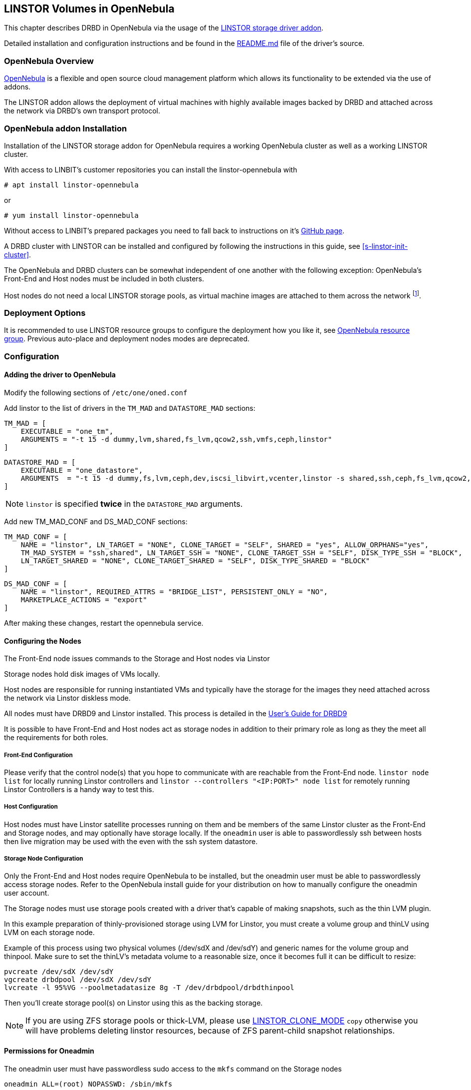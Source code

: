 [[ch-opennebula-linstor]]
== LINSTOR Volumes in OpenNebula

indexterm:[OpenNebula]This chapter describes DRBD in OpenNebula via the usage
of the https://github.com/OpenNebula/addon-linstor[LINSTOR storage driver
addon].

Detailed installation and configuration instructions and be found in the
https://github.com/OpenNebula/addon-linstor/blob/master/README.md[README.md]
file of the driver's source.

[[s-opennebula-linstor-overview]]
=== OpenNebula Overview

http://opennebula.org/[OpenNebula] is a flexible and open source cloud
management platform which allows its functionality to be extended via the use
of addons.

The LINSTOR addon allows the deployment of virtual machines with highly
available images backed by DRBD and attached across the network via DRBD's
own transport protocol.

[[s-opennebula-linstor-install]]
=== OpenNebula addon Installation

Installation of the LINSTOR storage addon for OpenNebula requires a working
OpenNebula cluster as well as a working LINSTOR cluster.

With access to LINBIT's customer repositories you can install the linstor-opennebula with

----------------------------
# apt install linstor-opennebula
----------------------------

or

----------------------------
# yum install linstor-opennebula
----------------------------

Without access to LINBIT's prepared packages you need to fall back to instructions on it's
https://github.com/OpenNebula/addon-linstor[GitHub page].

A DRBD cluster with LINSTOR can be installed and configured by following the
instructions in this guide, see <<s-linstor-init-cluster>>.

The OpenNebula and DRBD clusters can be somewhat independent of one another
with the following exception: OpenNebula's Front-End and Host nodes must be
included in both clusters.

Host nodes do not need a local LINSTOR storage pools, as virtual machine
images are attached to them across the network footnote:[If a host is also a
storage node, it will use a local copy of an image if that is available].

[[s-opennebula-deployment-options]]
=== Deployment Options

It is recommended to use LINSTOR resource groups to configure the deployment
how you like it, see <<s-opennebula-resource-group>>.
Previous auto-place and deployment nodes modes are deprecated.


[[s-opennebula-configuration]]
=== Configuration

==== Adding the driver to OpenNebula

Modify the following sections of `/etc/one/oned.conf`

Add linstor to the list of drivers in the `TM_MAD` and `DATASTORE_MAD`
sections:

----------------------------
TM_MAD = [
    EXECUTABLE = "one_tm",
    ARGUMENTS = "-t 15 -d dummy,lvm,shared,fs_lvm,qcow2,ssh,vmfs,ceph,linstor"
]
----------------------------
----------------------------
DATASTORE_MAD = [
    EXECUTABLE = "one_datastore",
    ARGUMENTS  = "-t 15 -d dummy,fs,lvm,ceph,dev,iscsi_libvirt,vcenter,linstor -s shared,ssh,ceph,fs_lvm,qcow2,linstor"
]
----------------------------

NOTE: `linstor` is specified *twice* in the `DATASTORE_MAD` arguments.

Add new TM_MAD_CONF and DS_MAD_CONF sections:

----------------------------
TM_MAD_CONF = [
    NAME = "linstor", LN_TARGET = "NONE", CLONE_TARGET = "SELF", SHARED = "yes", ALLOW_ORPHANS="yes",
    TM_MAD_SYSTEM = "ssh,shared", LN_TARGET_SSH = "NONE", CLONE_TARGET_SSH = "SELF", DISK_TYPE_SSH = "BLOCK",
    LN_TARGET_SHARED = "NONE", CLONE_TARGET_SHARED = "SELF", DISK_TYPE_SHARED = "BLOCK"
]
----------------------------
----------------------------
DS_MAD_CONF = [
    NAME = "linstor", REQUIRED_ATTRS = "BRIDGE_LIST", PERSISTENT_ONLY = "NO",
    MARKETPLACE_ACTIONS = "export"
]
----------------------------
After making these changes, restart the opennebula service.

[[s-opennebula-configuring-nodes]]
==== Configuring the Nodes

The Front-End node issues commands to the Storage and Host nodes via Linstor

Storage nodes hold disk images of VMs locally.

Host nodes are responsible for running instantiated VMs and typically have the
storage for the images they need attached across the network via Linstor
diskless mode.

All nodes must have DRBD9 and Linstor installed. This process is detailed in the
http://docs.linbit.com/doc/users-guide-90/ch-admin-linstor/[User's Guide for DRBD9]

It is possible to have Front-End and Host nodes act as storage nodes in
addition to their primary role as long as they the meet all the requirements
for both roles.


===== Front-End Configuration

Please verify that the control node(s) that you hope to communicate with are
reachable from the Front-End node. `linstor node list` for locally running
Linstor controllers and `linstor --controllers "<IP:PORT>" node list` for
remotely running Linstor Controllers is a handy way to test this.

===== Host Configuration

Host nodes must have Linstor satellite processes running on them and be members
of the same Linstor cluster as the Front-End and Storage nodes, and may optionally
have storage locally. If the `oneadmin` user is able to passwordlessly ssh between
hosts then live migration may be used with the even with the ssh system datastore.

===== Storage Node Configuration

Only the Front-End and Host nodes require OpenNebula to be installed, but the
oneadmin user must be able to passwordlessly access storage nodes. Refer to
the OpenNebula install guide for your distribution on how to manually
configure the oneadmin user account.

The Storage nodes must use storage pools created with a driver that's capable
of making snapshots, such as the thin LVM plugin.

In this example preparation of thinly-provisioned storage using LVM for Linstor,
you must create a volume group and thinLV using LVM on each storage node.

Example of this process using two physical volumes (/dev/sdX and /dev/sdY) and
generic names for the volume group and thinpool. Make sure to set the thinLV's
metadata volume to a reasonable size, once it becomes full it can be difficult to resize:

----------------------------
pvcreate /dev/sdX /dev/sdY
vgcreate drbdpool /dev/sdX /dev/sdY
lvcreate -l 95%VG --poolmetadatasize 8g -T /dev/drbdpool/drbdthinpool
----------------------------

Then you'll create storage pool(s) on Linstor using this as the backing storage.

NOTE: If you are using ZFS storage pools or thick-LVM, please use <<s-clone-mode>> `copy`
otherwise you will have problems deleting linstor resources, because of ZFS parent-child snapshot
relationships.

==== Permissions for Oneadmin

The oneadmin user must have passwordless sudo access to the `mkfs` command on
the Storage nodes

----------------------------
oneadmin ALL=(root) NOPASSWD: /sbin/mkfs
----------------------------

===== Groups

Be sure to consider the groups that oneadmin should be added to in order to
gain access to the devices and programs needed to access storage and
instantiate VMs. For this addon, the oneadmin user must belong to the `disk`
group on all nodes in order to access the DRBD devices where images are held.

----------------------------
usermod -a -G disk oneadmin
----------------------------

==== Creating a New Linstor Datastore

Create a datastore configuration file named ds.conf and use the `onedatastore`
tool to create a new datastore based on that configuration. There are two
mutually exclusive deployment options: LINSTOR_AUTO_PLACE and
LINSTOR_DEPLOYMENT_NODES. If both are configured, LINSTOR_AUTO_PLACE is ignored.
For both of these options, BRIDGE_LIST must be a space
separated list of all storage nodes in the Linstor cluster.

[[s-opennebula-resource-group]]
==== OpenNebula resource group

Since version 1.0.0 LINSTOR supports resource groups. A resource group is a
centralized point for settings that all resources linked to that resource group
share.

Create a resource group and volume group for your datastore, it is mandatory to specify a storage-pool
within the resource group, otherwise monitoring space for opennebula will not work.
Here we create one with 2 node redundancy and use a created `opennebula-storagepool`:

----------------------------
linstor resource-group create OneRscGrp --place-count 2 --storage-pool opennebula-storagepool
linstor volume-group create OneRscGrp
----------------------------

Now add a OpenNebula datastore using the LINSTOR plugin:

----------------------------
cat >ds.conf <<EOI
NAME = linstor_datastore
DS_MAD = linstor
TM_MAD = linstor
TYPE = IMAGE_DS
DISK_TYPE = BLOCK
LINSTOR_RESOURCE_GROUP = "OneRscGrp"
COMPATIBLE_SYS_DS = 0
BRIDGE_LIST = "alice bob charlie"  #node names
EOI

onedatastore create ds.conf
----------------------------

==== Plugin attributes

===== LINSTOR_CONTROLLERS

`LINSTOR_CONTROLLERS` can be used to pass a comma separated list of controller
ips and ports to the Linstor client in the case where a Linstor controller
process is not running locally on the Front-End, e.g.:

`LINSTOR_CONTROLLERS = "192.168.1.10:8080,192.168.1.11:6000"`

===== LINSTOR_RESOURCE_GROUP

`LINSTOR_RESOURCE_GROUP` attribute is used to associate an OpenNebula datastore with a Linstor resource group.


==== Deprecated attributes

The following attributes are deprecated and were removed in version 2.0.

[[s-clone-mode]]
===== LINSTOR_CLONE_MODE

Linstor now automatically decides which clone mode it should use.

Linstor supports 2 different clone modes and are set via the `LINSTOR_CLONE_MODE` attribute:

* `snapshot`

The default mode is `snapshot` it uses a linstor snapshot and restores a new resource
from this snapshot, which is then a clone of the image.
This mode is usually faster than using the `copy` mode as snapshots are cheap copies.

* `copy`

The second mode is `copy` it creates a new resource with the same size as the original and
copies the data with `dd` to the new resource.
This mode will be slower than `snapshot`, but is more robust as it doesn't rely on any snapshot
mechanism, it is also used if you are cloning an image into a different linstor datastore.

===== LINSTOR_STORAGE_POOL

`LINSTOR_STORAGE_POOL` attribute is used to select the LINSTOR storage pool your datastore
should use. If resource groups are used this attribute isn't needed as the storage pool
can be select by the auto select filter options.
If `LINSTOR_AUTO_PLACE` or `LINSTOR_DEPLOYMENT_NODES` is used and `LINSTOR_STORAGE_POOL`
is not set, it will fallback to the `DfltStorPool` in LINSTOR.

===== LINSTOR_AUTO_PLACE

The `LINSTOR_AUTO_PLACE` option takes a level of redundancy which is a number between
one and the total number of storage nodes. Resources are assigned to storage
nodes automatically based on the level of redundancy.

===== LINSTOR_DEPLOYMENT_NODES

Using `LINSTOR_DEPLOYMENT_NODES` allows you to select a group of nodes that
resources will always be assigned to. Please note that the
bridge list still contains all of the storage nodes in the Linstor cluster.

==== LINSTOR as system datastore

Linstor driver can also be used as a system datastore,
configuration is pretty similar to normal datastores, with a few changes:

----------------------------
cat >system_ds.conf <<EOI
NAME = linstor_system_datastore
TM_MAD = linstor
TYPE = SYSTEM_DS
LINSTOR_RESOURCE_GROUP = "OneSysRscGrp"
BRIDGE_LIST = "alice bob charlie"  # node names
EOI

onedatastore create system_ds.conf
----------------------------

Also add the new sys datastore id to the `COMPATIBLE_SYS_DS` to your image datastores (COMMA separated), otherwise the scheduler will ignore them.

If you want live migration with volatile disks you need to enable the `--unsafe` option for KVM, see:
https://docs.opennebula.org/5.8/deployment/open_cloud_host_setup/kvm_driver.html#live-migration-for-other-cache-settings[opennebula-doc]

[[s-opennebula-linstor-live-migration]]
=== Live Migration

Live migration is supported even with the use of the ssh system datastore, as
well as the nfs shared system datastore.

[[s-opennebula-linstor-free-space]]
=== Free Space Reporting

Free space is calculated differently depending on whether resources are
deployed automatically or on a per node basis.

For datastores which place per node, free space is reported based on
the most restrictive storage pools from all nodes where resources are being
deployed. For example, the capacity of the node with the smallest amount of
total storage space is used to determine the total size of the datastore and
the node with the least free space is used to determine the remaining space in
the datastore.

For a datastore which uses automatic placement, size and remaining space are
determined based on the aggregate storage pool used by the datastore as
reported by LINSTOR.
